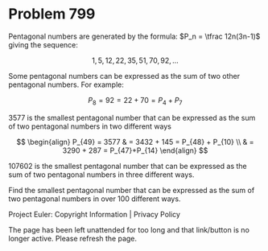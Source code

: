 *   Problem 799

   Pentagonal numbers are generated by the formula: $P_n = \tfrac 12n(3n-1)$
   giving the sequence:

   $$1,5,12,22,35, 51,70,92,\ldots $$

   Some pentagonal numbers can be expressed as the sum of two other
   pentagonal numbers.
   For example:

   $$P_8 = 92 = 22 + 70 = P_4 + P_7$$

   3577 is the smallest pentagonal number that can be expressed as the sum of
   two pentagonal numbers in two different ways

   $$ \begin{align} P_{49} = 3577 & = 3432 + 145 = P_{48} + P_{10} \\ & =
   3290 + 287 = P_{47}+P_{14} \end{align} $$

   107602 is the smallest pentagonal number that can be expressed as the sum
   of two pentagonal numbers in three different ways.

   Find the smallest pentagonal number that can be expressed as the sum of
   two pentagonal numbers in over 100 different ways.

   Project Euler: Copyright Information | Privacy Policy

   The page has been left unattended for too long and that link/button is no
   longer active. Please refresh the page.
